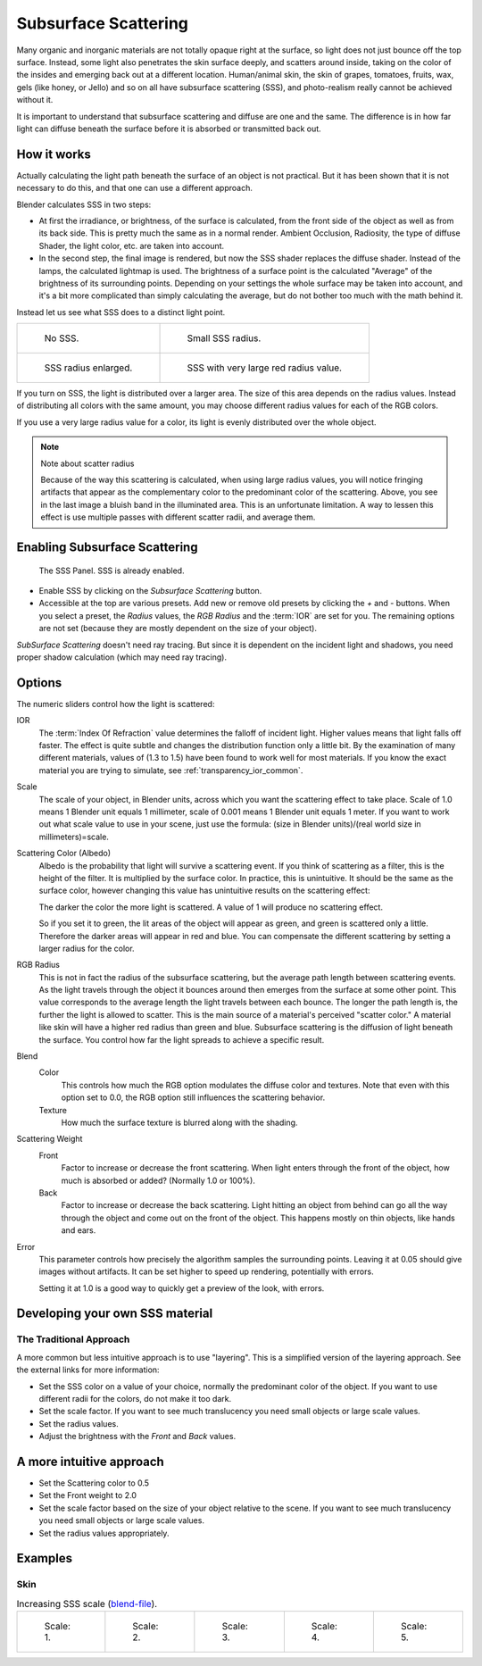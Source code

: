 
*********************
Subsurface Scattering
*********************

Many organic and inorganic materials are not totally opaque right at the surface,
so light does not just bounce off the top surface. Instead,
some light also penetrates the skin surface deeply, and scatters around inside,
taking on the color of the insides and emerging back out at a different location.
Human/animal skin, the skin of grapes, tomatoes, fruits, wax, gels (like honey, or Jello)
and so on all have subsurface scattering (SSS),
and photo-realism really cannot be achieved without it.

It is important to understand that subsurface scattering and diffuse are one and the same. The
difference is in how far light can diffuse beneath the surface before it is absorbed or
transmitted back out.


How it works
============

Actually calculating the light path beneath the surface of an object is not practical.
But it has been shown that it is not necessary to do this,
and that one can use a different approach.

Blender calculates SSS in two steps:

- At first the irradiance, or brightness, of the surface is calculated,
  from the front side of the object as well as from its back side.
  This is pretty much the same as in a normal render.
  Ambient Occlusion, Radiosity, the type of diffuse Shader, the light color, etc. are taken into account.
- In the second step, the final image is rendered, but now the SSS shader replaces the diffuse shader.
  Instead of the lamps, the calculated lightmap is used.
  The brightness of a surface point is the calculated "Average" of the brightness of its surrounding points.
  Depending on your settings the whole surface may be taken into account,
  and it's a bit more complicated than simply calculating the average,
  but do not bother too much with the math behind it.

Instead let us see what SSS does to a distinct light point.

.. list-table::

   * - .. figure:: /images/materials-sss.jpg
          :width: 300px

          No SSS.

     - .. figure:: /images/materials-sss1.jpg
          :width: 300px

          Small SSS radius.

   * - .. figure:: /images/materials-sss2.jpg
          :width: 300px

          SSS radius enlarged.

     - .. figure:: /images/materials-sss3.jpg
          :width: 300px

          SSS with very large red radius value.


If you turn on SSS, the light is distributed over a larger area.
The size of this area depends on the radius values.
Instead of distributing all colors with the same amount,
you may choose different radius values for each of the RGB colors.

If you use a very large radius value for a color,
its light is evenly distributed over the whole object.

.. note:: Note about scatter radius

   Because of the way this scattering is calculated, when using large radius values,
   you will notice fringing artifacts that appear as the complementary
   color to the predominant color of the scattering.
   Above, you see in the last image a bluish band in the illuminated area.
   This is an unfortunate limitation.
   A way to lessen this effect is use multiple passes with different scatter radii, and average them.


Enabling Subsurface Scattering
==============================

.. figure:: /images/material-sss-panel.jpg

   The SSS Panel. SSS is already enabled.


- Enable SSS by clicking on the *Subsurface Scattering* button.
- Accessible at the top are various presets.
  Add new or remove old presets by clicking the *+* and *-* buttons.
  When you select a preset,
  the *Radius* values, the *RGB Radius* and the :term:`IOR` are set for you.
  The remaining options are not set (because they are mostly dependent on the size of your object).

*SubSurface Scattering* doesn't need ray tracing.
But since it is dependent on the incident light and shadows,
you need proper shadow calculation (which may need ray tracing).


Options
=======

The numeric sliders control how the light is scattered:

IOR
   The :term:`Index Of Refraction` value determines the falloff of incident light.
   Higher values means that light falls off faster.
   The effect is quite subtle and changes the distribution function only a little bit.
   By the examination of many different materials, values of (1.3 to 1.5)
   have been found to work well for most materials.
   If you know the exact material you are trying to simulate, see :ref:`transparency_ior_common`.
Scale
   The scale of your object, in Blender units, across which you want the scattering effect to take place.
   Scale of 1.0 means 1 Blender unit equals 1 millimeter,
   scale of 0.001 means 1 Blender unit equals 1 meter.
   If you want to work out what scale value to use in your scene,
   just use the formula: (size in Blender units)/(real world size in millimeters)=scale.

Scattering Color (Albedo)
   Albedo is the probability that light will survive a scattering event.
   If you think of scattering as a filter, this is the height of the filter.
   It is multiplied by the surface color. In practice, this is unintuitive.
   It should be the same as the surface color,
   however changing this value has unintuitive results on the scattering effect:

   The darker the color the more light is scattered. A value of 1 will produce no scattering effect.

   So if you set it to green, the lit areas of the object will appear as green, and green is scattered only a little.
   Therefore the darker areas will appear in red and blue.
   You can compensate the different scattering by setting a larger radius for the color.
RGB Radius
   This is not in fact the radius of the subsurface scattering,
   but the average path length between scattering events.
   As the light travels through the object it bounces around then emerges from the surface at some other point.
   This value corresponds to the average length the light travels between each bounce.
   The longer the path length is, the further the light is allowed to scatter.
   This is the main source of a material's perceived "scatter color."
   A material like skin will have a higher red radius than green and blue.
   Subsurface scattering is the diffusion of light beneath the surface.
   You control how far the light spreads to achieve a specific result.

Blend
   Color
      This controls how much the RGB option modulates the diffuse color and textures.
      Note that even with this option set to 0.0, the RGB option still influences the scattering behavior.
   Texture
      How much the surface texture is blurred along with the shading.
Scattering Weight
   Front
      Factor to increase or decrease the front scattering.
      When light enters through the front of the object, how much is absorbed or added?
      (Normally 1.0 or 100%).
   Back
      Factor to increase or decrease the back scattering. Light hitting an object from behind can go all the way
      through the object and come out on the front of the object. This happens mostly on thin objects,
      like hands and ears.

Error
   This parameter controls how precisely the algorithm samples the surrounding points.
   Leaving it at 0.05 should give images without artifacts. It can be set higher to speed up rendering,
   potentially with errors.

   Setting it at 1.0 is a good way to quickly get a preview of the look, with errors.


Developing your own SSS material
================================

The Traditional Approach
------------------------

A more common but less intuitive approach is to use "layering".
This is a simplified version of the layering approach.
See the external links for more information:

- Set the SSS color on a value of your choice, normally the predominant color of the object.
  If you want to use different radii for the colors, do not make it too dark.
- Set the scale factor. If you want to see much translucency you need small objects or large scale values.
- Set the radius values.
- Adjust the brightness with the *Front* and *Back* values.


A more intuitive approach
=========================

- Set the Scattering color to 0.5
- Set the Front weight to 2.0
- Set the scale factor based on the size of your object relative to the scene.
  If you want to see much translucency you need small objects or large scale values.
- Set the radius values appropriately.


Examples
========

Skin
----

.. list-table::
      Increasing SSS scale (`blend-file <https://wiki.blender.org/index.php/:File:MH-SSS-head-001.blend>`__).

   * - .. figure:: /images/material-sss-mh-head-1.jpg
          :width: 100px

          Scale: 1.

     - .. figure:: /images/material-sss-mh-head-2.jpg
          :width: 100px

          Scale: 2.

     - .. figure:: /images/material-sss-mh-head-3.jpg
          :width: 100px

          Scale: 3.

     - .. figure:: /images/material-sss-mh-head-4.jpg
          :width: 100px

          Scale: 4.

     - .. figure:: /images/material-sss-mh-head-5.jpg
          :width: 100px

          Scale: 5.

.. seealso::

   - `Development Release Log: Subsurface Scattering
     <https://www.blender.org/development/release-logs/blender-244/subsurface-scattering/>`__
   - `Ben Simonds: Three Layer SSS in Blender Demystified
     <https://bensimonds.com/2010/05/31/three-layer-sss-in-blender-demystified/>`__
